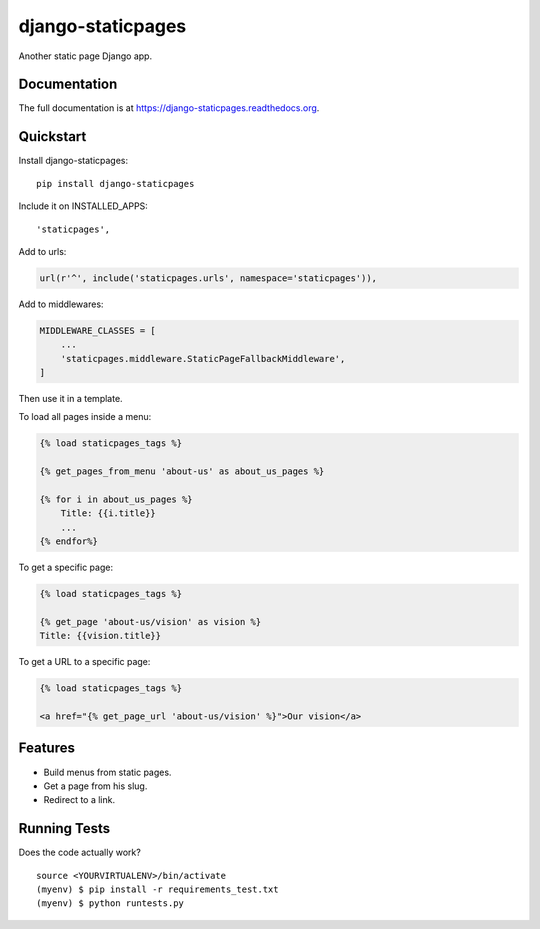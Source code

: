 =============================
django-staticpages
=============================

.. image:: https://badge.fury.io/py/django-staticpages.png
    :target: https://badge.fury.io/py/django-staticpages

.. image:: https://travis-ci.org/fgmacedo/django-staticpages.png?branch=master
    :target: https://travis-ci.org/fgmacedo/django-staticpages

Another static page Django app.

Documentation
-------------

The full documentation is at https://django-staticpages.readthedocs.org.

Quickstart
----------

Install django-staticpages::

    pip install django-staticpages

Include it on INSTALLED_APPS::

    'staticpages',

Add to urls:

.. code-block:: python

    url(r'^', include('staticpages.urls', namespace='staticpages')),

Add to middlewares:

.. code-block:: python

    MIDDLEWARE_CLASSES = [
        ...
        'staticpages.middleware.StaticPageFallbackMiddleware',
    ]


Then use it in a template.

To load all pages inside a menu:

.. code-block:: django

    {% load staticpages_tags %}

    {% get_pages_from_menu 'about-us' as about_us_pages %}

    {% for i in about_us_pages %}
        Title: {{i.title}}
        ...
    {% endfor%}

To get a specific page:

.. code-block:: django

    {% load staticpages_tags %}

    {% get_page 'about-us/vision' as vision %}
    Title: {{vision.title}}

To get a URL to a specific page:

.. code-block:: django

    {% load staticpages_tags %}

    <a href="{% get_page_url 'about-us/vision' %}">Our vision</a>


Features
--------

* Build menus from static pages.
* Get a page from his slug.
* Redirect to a link.

Running Tests
--------------

Does the code actually work?

::

    source <YOURVIRTUALENV>/bin/activate
    (myenv) $ pip install -r requirements_test.txt
    (myenv) $ python runtests.py
